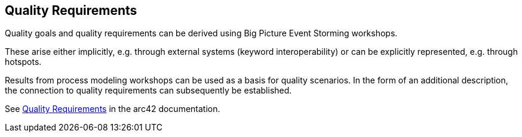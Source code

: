 [[section-quality-scenarios]]
== Quality Requirements

Quality goals and quality requirements can be derived using Big Picture Event Storming workshops.

These arise either implicitly, e.g. through external systems (keyword interoperability) or can be explicitly represented, e.g. through hotspots.

Results from process modeling workshops can be used as a basis for quality scenarios.  In the form of an additional description, the connection to quality requirements can subsequently be established.

See https://docs.arc42.org/section-10/[Quality Requirements] in the arc42 documentation.
